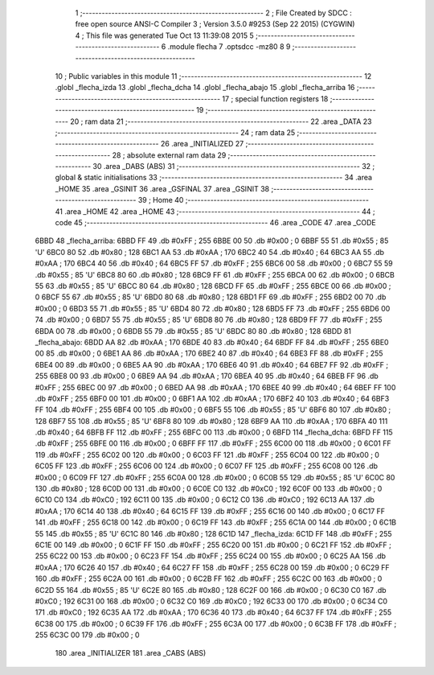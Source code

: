                               1 ;--------------------------------------------------------
                              2 ; File Created by SDCC : free open source ANSI-C Compiler
                              3 ; Version 3.5.0 #9253 (Sep 22 2015) (CYGWIN)
                              4 ; This file was generated Tue Oct 13 11:39:08 2015
                              5 ;--------------------------------------------------------
                              6 	.module flecha
                              7 	.optsdcc -mz80
                              8 	
                              9 ;--------------------------------------------------------
                             10 ; Public variables in this module
                             11 ;--------------------------------------------------------
                             12 	.globl _flecha_izda
                             13 	.globl _flecha_dcha
                             14 	.globl _flecha_abajo
                             15 	.globl _flecha_arriba
                             16 ;--------------------------------------------------------
                             17 ; special function registers
                             18 ;--------------------------------------------------------
                             19 ;--------------------------------------------------------
                             20 ; ram data
                             21 ;--------------------------------------------------------
                             22 	.area _DATA
                             23 ;--------------------------------------------------------
                             24 ; ram data
                             25 ;--------------------------------------------------------
                             26 	.area _INITIALIZED
                             27 ;--------------------------------------------------------
                             28 ; absolute external ram data
                             29 ;--------------------------------------------------------
                             30 	.area _DABS (ABS)
                             31 ;--------------------------------------------------------
                             32 ; global & static initialisations
                             33 ;--------------------------------------------------------
                             34 	.area _HOME
                             35 	.area _GSINIT
                             36 	.area _GSFINAL
                             37 	.area _GSINIT
                             38 ;--------------------------------------------------------
                             39 ; Home
                             40 ;--------------------------------------------------------
                             41 	.area _HOME
                             42 	.area _HOME
                             43 ;--------------------------------------------------------
                             44 ; code
                             45 ;--------------------------------------------------------
                             46 	.area _CODE
                             47 	.area _CODE
   6BBD                      48 _flecha_arriba:
   6BBD FF                   49 	.db #0xFF	; 255
   6BBE 00                   50 	.db #0x00	; 0
   6BBF 55                   51 	.db #0x55	; 85	'U'
   6BC0 80                   52 	.db #0x80	; 128
   6BC1 AA                   53 	.db #0xAA	; 170
   6BC2 40                   54 	.db #0x40	; 64
   6BC3 AA                   55 	.db #0xAA	; 170
   6BC4 40                   56 	.db #0x40	; 64
   6BC5 FF                   57 	.db #0xFF	; 255
   6BC6 00                   58 	.db #0x00	; 0
   6BC7 55                   59 	.db #0x55	; 85	'U'
   6BC8 80                   60 	.db #0x80	; 128
   6BC9 FF                   61 	.db #0xFF	; 255
   6BCA 00                   62 	.db #0x00	; 0
   6BCB 55                   63 	.db #0x55	; 85	'U'
   6BCC 80                   64 	.db #0x80	; 128
   6BCD FF                   65 	.db #0xFF	; 255
   6BCE 00                   66 	.db #0x00	; 0
   6BCF 55                   67 	.db #0x55	; 85	'U'
   6BD0 80                   68 	.db #0x80	; 128
   6BD1 FF                   69 	.db #0xFF	; 255
   6BD2 00                   70 	.db #0x00	; 0
   6BD3 55                   71 	.db #0x55	; 85	'U'
   6BD4 80                   72 	.db #0x80	; 128
   6BD5 FF                   73 	.db #0xFF	; 255
   6BD6 00                   74 	.db #0x00	; 0
   6BD7 55                   75 	.db #0x55	; 85	'U'
   6BD8 80                   76 	.db #0x80	; 128
   6BD9 FF                   77 	.db #0xFF	; 255
   6BDA 00                   78 	.db #0x00	; 0
   6BDB 55                   79 	.db #0x55	; 85	'U'
   6BDC 80                   80 	.db #0x80	; 128
   6BDD                      81 _flecha_abajo:
   6BDD AA                   82 	.db #0xAA	; 170
   6BDE 40                   83 	.db #0x40	; 64
   6BDF FF                   84 	.db #0xFF	; 255
   6BE0 00                   85 	.db #0x00	; 0
   6BE1 AA                   86 	.db #0xAA	; 170
   6BE2 40                   87 	.db #0x40	; 64
   6BE3 FF                   88 	.db #0xFF	; 255
   6BE4 00                   89 	.db #0x00	; 0
   6BE5 AA                   90 	.db #0xAA	; 170
   6BE6 40                   91 	.db #0x40	; 64
   6BE7 FF                   92 	.db #0xFF	; 255
   6BE8 00                   93 	.db #0x00	; 0
   6BE9 AA                   94 	.db #0xAA	; 170
   6BEA 40                   95 	.db #0x40	; 64
   6BEB FF                   96 	.db #0xFF	; 255
   6BEC 00                   97 	.db #0x00	; 0
   6BED AA                   98 	.db #0xAA	; 170
   6BEE 40                   99 	.db #0x40	; 64
   6BEF FF                  100 	.db #0xFF	; 255
   6BF0 00                  101 	.db #0x00	; 0
   6BF1 AA                  102 	.db #0xAA	; 170
   6BF2 40                  103 	.db #0x40	; 64
   6BF3 FF                  104 	.db #0xFF	; 255
   6BF4 00                  105 	.db #0x00	; 0
   6BF5 55                  106 	.db #0x55	; 85	'U'
   6BF6 80                  107 	.db #0x80	; 128
   6BF7 55                  108 	.db #0x55	; 85	'U'
   6BF8 80                  109 	.db #0x80	; 128
   6BF9 AA                  110 	.db #0xAA	; 170
   6BFA 40                  111 	.db #0x40	; 64
   6BFB FF                  112 	.db #0xFF	; 255
   6BFC 00                  113 	.db #0x00	; 0
   6BFD                     114 _flecha_dcha:
   6BFD FF                  115 	.db #0xFF	; 255
   6BFE 00                  116 	.db #0x00	; 0
   6BFF FF                  117 	.db #0xFF	; 255
   6C00 00                  118 	.db #0x00	; 0
   6C01 FF                  119 	.db #0xFF	; 255
   6C02 00                  120 	.db #0x00	; 0
   6C03 FF                  121 	.db #0xFF	; 255
   6C04 00                  122 	.db #0x00	; 0
   6C05 FF                  123 	.db #0xFF	; 255
   6C06 00                  124 	.db #0x00	; 0
   6C07 FF                  125 	.db #0xFF	; 255
   6C08 00                  126 	.db #0x00	; 0
   6C09 FF                  127 	.db #0xFF	; 255
   6C0A 00                  128 	.db #0x00	; 0
   6C0B 55                  129 	.db #0x55	; 85	'U'
   6C0C 80                  130 	.db #0x80	; 128
   6C0D 00                  131 	.db #0x00	; 0
   6C0E C0                  132 	.db #0xC0	; 192
   6C0F 00                  133 	.db #0x00	; 0
   6C10 C0                  134 	.db #0xC0	; 192
   6C11 00                  135 	.db #0x00	; 0
   6C12 C0                  136 	.db #0xC0	; 192
   6C13 AA                  137 	.db #0xAA	; 170
   6C14 40                  138 	.db #0x40	; 64
   6C15 FF                  139 	.db #0xFF	; 255
   6C16 00                  140 	.db #0x00	; 0
   6C17 FF                  141 	.db #0xFF	; 255
   6C18 00                  142 	.db #0x00	; 0
   6C19 FF                  143 	.db #0xFF	; 255
   6C1A 00                  144 	.db #0x00	; 0
   6C1B 55                  145 	.db #0x55	; 85	'U'
   6C1C 80                  146 	.db #0x80	; 128
   6C1D                     147 _flecha_izda:
   6C1D FF                  148 	.db #0xFF	; 255
   6C1E 00                  149 	.db #0x00	; 0
   6C1F FF                  150 	.db #0xFF	; 255
   6C20 00                  151 	.db #0x00	; 0
   6C21 FF                  152 	.db #0xFF	; 255
   6C22 00                  153 	.db #0x00	; 0
   6C23 FF                  154 	.db #0xFF	; 255
   6C24 00                  155 	.db #0x00	; 0
   6C25 AA                  156 	.db #0xAA	; 170
   6C26 40                  157 	.db #0x40	; 64
   6C27 FF                  158 	.db #0xFF	; 255
   6C28 00                  159 	.db #0x00	; 0
   6C29 FF                  160 	.db #0xFF	; 255
   6C2A 00                  161 	.db #0x00	; 0
   6C2B FF                  162 	.db #0xFF	; 255
   6C2C 00                  163 	.db #0x00	; 0
   6C2D 55                  164 	.db #0x55	; 85	'U'
   6C2E 80                  165 	.db #0x80	; 128
   6C2F 00                  166 	.db #0x00	; 0
   6C30 C0                  167 	.db #0xC0	; 192
   6C31 00                  168 	.db #0x00	; 0
   6C32 C0                  169 	.db #0xC0	; 192
   6C33 00                  170 	.db #0x00	; 0
   6C34 C0                  171 	.db #0xC0	; 192
   6C35 AA                  172 	.db #0xAA	; 170
   6C36 40                  173 	.db #0x40	; 64
   6C37 FF                  174 	.db #0xFF	; 255
   6C38 00                  175 	.db #0x00	; 0
   6C39 FF                  176 	.db #0xFF	; 255
   6C3A 00                  177 	.db #0x00	; 0
   6C3B FF                  178 	.db #0xFF	; 255
   6C3C 00                  179 	.db #0x00	; 0
                            180 	.area _INITIALIZER
                            181 	.area _CABS (ABS)
